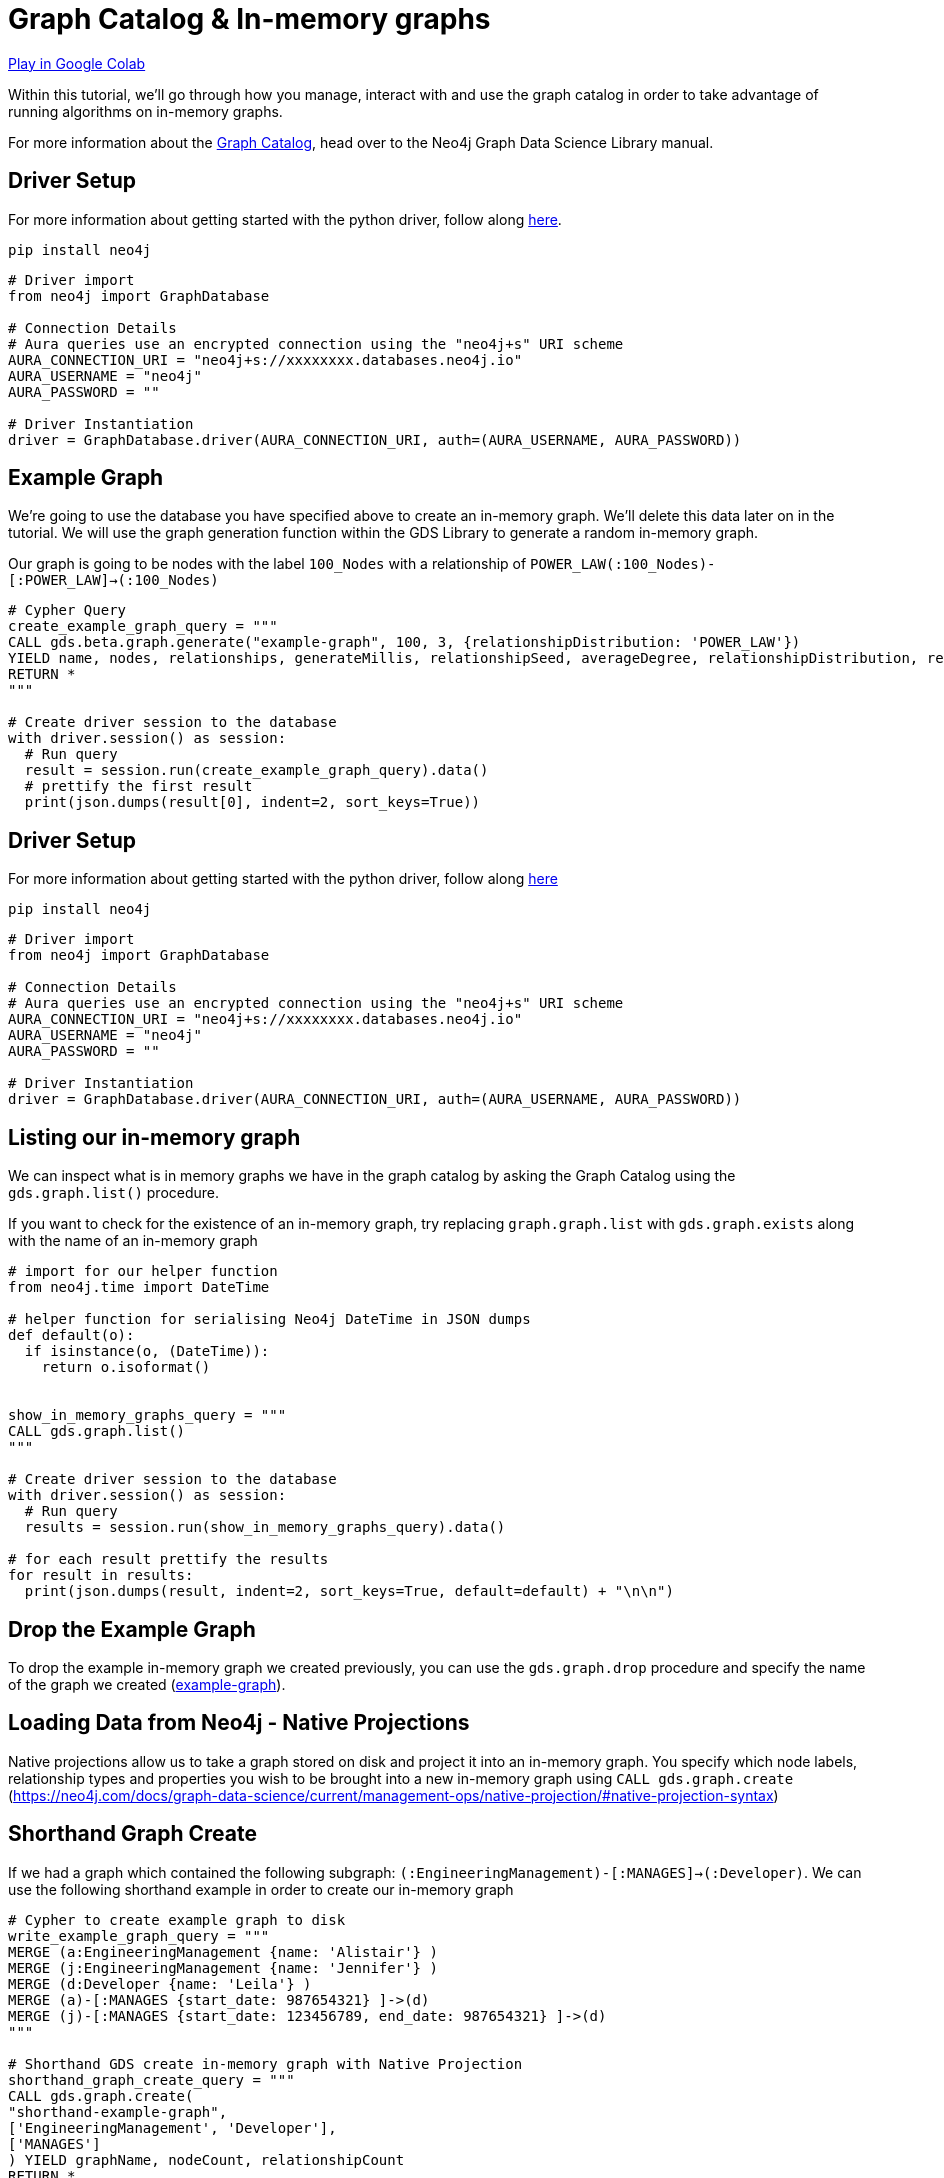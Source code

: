 [[graph-catalog]]
= Graph Catalog & In-memory graphs
:description: This page describes the graph catalog and in-memory graphs.

https://colab.research.google.com/drive/1fkER4UB0yvx_ctTV8PAhl_rPp6kDB0Px?usp=sharing[Play in Google Colab]

Within this tutorial, we'll go through how you manage, interact with and use the graph catalog in order to take advantage of running algorithms on in-memory graphs.

For more information about the https://neo4j.com/docs/graph-data-science/current/management-ops/graph-catalog-ops/[Graph Catalog], head over to the Neo4j Graph Data Science Library manual.

== Driver Setup

For more information about getting started with the python driver, follow along https://colab.research.google.com/drive/10XK5_fyNURb1u_gvD_lkt7qQvIxzAhnJ?usp=sharing[here].

[source, python]
----
pip install neo4j
----

[source, python]
----
# Driver import
from neo4j import GraphDatabase

# Connection Details
# Aura queries use an encrypted connection using the "neo4j+s" URI scheme
AURA_CONNECTION_URI = "neo4j+s://xxxxxxxx.databases.neo4j.io"
AURA_USERNAME = "neo4j"
AURA_PASSWORD = ""

# Driver Instantiation
driver = GraphDatabase.driver(AURA_CONNECTION_URI, auth=(AURA_USERNAME, AURA_PASSWORD))
----

== Example Graph

We're going to use the database you have specified above to create an in-memory graph. We'll delete this data later on in the tutorial. We will use the graph generation function within the GDS Library to generate a random in-memory graph.

Our graph is going to be nodes with the label `100_Nodes` with a relationship of `POWER_LAW(:100_Nodes)-[:POWER_LAW]->(:100_Nodes)`

[source, python]
----
# Cypher Query
create_example_graph_query = """
CALL gds.beta.graph.generate("example-graph", 100, 3, {relationshipDistribution: 'POWER_LAW'})
YIELD name, nodes, relationships, generateMillis, relationshipSeed, averageDegree, relationshipDistribution, relationshipProperty
RETURN *
"""

# Create driver session to the database
with driver.session() as session:
  # Run query
  result = session.run(create_example_graph_query).data()
  # prettify the first result
  print(json.dumps(result[0], indent=2, sort_keys=True))
----

== Driver Setup

For more information about getting started with the python driver, follow along https://colab.research.google.com/drive/10XK5_fyNURb1u_gvD_lkt7qQvIxzAhnJ?usp=sharing[here]

[source, python]
----
pip install neo4j
----

[source, python]
----
# Driver import
from neo4j import GraphDatabase

# Connection Details
# Aura queries use an encrypted connection using the "neo4j+s" URI scheme
AURA_CONNECTION_URI = "neo4j+s://xxxxxxxx.databases.neo4j.io"
AURA_USERNAME = "neo4j"
AURA_PASSWORD = ""

# Driver Instantiation
driver = GraphDatabase.driver(AURA_CONNECTION_URI, auth=(AURA_USERNAME, AURA_PASSWORD))
----

== Listing our in-memory graph

We can inspect what is in memory graphs we have in the graph catalog by asking the Graph Catalog using the `gds.graph.list()` procedure.

If you want to check for the existence of an in-memory graph, try replacing `graph.graph.list` with `gds.graph.exists` along with the name of an in-memory graph

[source, python]
----
# import for our helper function
from neo4j.time import DateTime

# helper function for serialising Neo4j DateTime in JSON dumps
def default(o):
  if isinstance(o, (DateTime)):
    return o.isoformat()


show_in_memory_graphs_query = """
CALL gds.graph.list()
"""

# Create driver session to the database
with driver.session() as session:
  # Run query
  results = session.run(show_in_memory_graphs_query).data()

# for each result prettify the results
for result in results:
  print(json.dumps(result, indent=2, sort_keys=True, default=default) + "\n\n")
----

== Drop the Example Graph

To drop the example in-memory graph we created previously, you can use the `gds.graph.drop` procedure and specify the name of the graph we created (https://neo4j.com/docs/graph-data-science/current/management-ops/graph-catalog-ops/#graph-catalog-ops[example-graph]).

== Loading Data from Neo4j - Native Projections

Native projections allow us to take a graph stored on disk and project it into an in-memory graph. You specify which node labels, relationship types and properties you wish to be brought into a new in-memory graph using `CALL gds.graph.create` (https://neo4j.com/docs/graph-data-science/current/management-ops/native-projection/#native-projection-syntax[])

== Shorthand Graph Create

If we had a graph which contained the following subgraph: `(:EngineeringManagement)-[:MANAGES]->(:Developer)`. We can use the following shorthand example in order to create our in-memory graph

[source, python]
----
# Cypher to create example graph to disk
write_example_graph_query = """
MERGE (a:EngineeringManagement {name: 'Alistair'} )
MERGE (j:EngineeringManagement {name: 'Jennifer'} )
MERGE (d:Developer {name: 'Leila'} )
MERGE (a)-[:MANAGES {start_date: 987654321} ]->(d)
MERGE (j)-[:MANAGES {start_date: 123456789, end_date: 987654321} ]->(d)
"""

# Shorthand GDS create in-memory graph with Native Projection
shorthand_graph_create_query = """
CALL gds.graph.create(
"shorthand-example-graph",
['EngineeringManagement', 'Developer'],
['MANAGES']
) YIELD graphName, nodeCount, relationshipCount
RETURN *
"""

# Create driver session to the database
with driver.session() as session:
  session.run(write_example_graph_query)
  # Run query
  result = session.run(shorthand_graph_create_query).data()
  # prettify the first result
  print(json.dumps(result[0], indent=2, sort_keys=True))
----

Using the short hand is great if we're only interested in the structure of the graph in which our algorithms run on.

You may want to transform the data, unify the structure or include properties as part of your analysis - this is where using the longform `gds.graph.create` can be useful.

== Longform Graph Create

Using the following example graph: `(:EngineeringManagement {name: 'Alistair'} )-[:MANAGES {start_date: 987654321} ]->(:Developer {name: 'Leila'} )<-[:MANAGES {start_date: 123456789, end_date: 987654321} ]-(:EngineeringManagement {name: 'Jennifer'} )`

We can transform our example into the following structure: `(:Person {first_name: 'Alistair'} )-[:KNOWS {start_date: 987654321, end_date: 999999999} ]-(:Person {first_name: 'Leila'} )-[:KNOWS {start_date: 123456789, end_date: 987654321} ]-(:Person {first_name: 'Jennifer'} )`

Below we'll transform the `:EngineeringManagement` & `:Developer` labels to be `:PersonEM` & `PersonM` respectively when projected into our in-memory graph.

The `MANAGES` relationship will also be switched to undirected so that each relationship is projected in both natural and reverse orientations.

We'll rename the `start_date` and `end_date` relationships properties to `start_date` & `end_date` to the in-memory graph. If however, there isn't anend_date available on the relationship, we'll default the value to be `999999999`.

There are lots of configuration options available as part of Node & Relationship projections: https://neo4j.com/docs/graph-data-science/current/management-ops/native-projection/#native-projection-syntax-relationship-projections[]

[source, python]
----
# Longform GDS create query
longform_graph_create_query = """
CALL gds.graph.create(
  "longform-example-graph",
  {
    PersonEM: {
      label: 'EngineeringManagement'
    },
    PersonD: {
      label: 'Developer'
    }
  },
  {
    KNOWS: {
      type: 'MANAGES',
      orientation: 'UNDIRECTED',
      properties: {
        start_date: {
          property: 'start_date'
        },
        end_date: {
          property: 'end_date',
          defaultValue: 999999999
        }
      }
    }
  }
) YIELD graphName, nodeCount, relationshipCount
RETURN *
"""

# Create driver session to the database
with driver.session() as session:
  # Run query
  result = session.run(longform_graph_create_query).data()
  # prettify the first result
  print(json.dumps(result[0], indent=2, sort_keys=True))
----

== Cleanup

Run the following block of code to clean up the last example's data and in-memory graphs

[source, python]
----
delete_example_graph_query = """
MERGE (a:EngineeringManagement {name: 'Alistair'} )
MERGE (j:EngineeringManagement {name: 'Jennifer'} )
MERGE (d:Developer {name: 'Leila'} )
MERGE (a)-[:MANAGES {start_date: 987654321} ]->(d)
MERGE (j)-[:MANAGES {start_date: 123456789, end_date: 987654321} ]->(d)
RETURN *
"""

delete_shorthand_graph_query = """
CALL gds.graph.drop("shorthand-example-graph")
"""

delete_longform_graph_query = """
CALL gds.graph.drop("longform-example-graph")
"""

# Create driver session to the database
with driver.session() as session:
  # Run query
  print(session.run(delete_example_graph_query).data())
  print(session.run(delete_shorthand_graph_query).data())
  print(session.run(delete_longform_graph_query).data())
----

== References

=== Documentation
* https://neo4j.com/docs/graph-data-science/current/management-ops/graph-catalog-ops/#graph-catalog-ops[Graph Catalog]
* https://neo4j.com/docs/graph-data-science/current/management-ops/native-projection/#native-projection[Native Projections]
* https://neo4j.com/docs/graph-data-science/current/alpha-algorithms/graph-generation/#graph-generation[Graph Generation]
* https://neo4j.com/docs/graph-data-science[Neo4j GDSL Documentation]
* https://neo4j.com/docs/driver-manual/current/get-started/[Neo4j Driver Documentation]
* https://neo4j.com/developer[Neo4j Developer Documentation]

=== Cypher

* Learn more about the https://neo4j.com/docs/cypher-manual/current/[Cypher] syntax
* The https://neo4j.com/docs/cypher-manual/current/[Cypher Reference Card] is also a great resource for understanding how to use Cypher keywords

=== Modelling

* https://neo4j.com/developer/guide-data-modeling/[Data modelling guidelines]
* https://neo4j.com/developer/modeling-designs/[Data modelling design]
* https://neo4j.com/developer/graph-model-refactoring/[Refactoring a data model]
